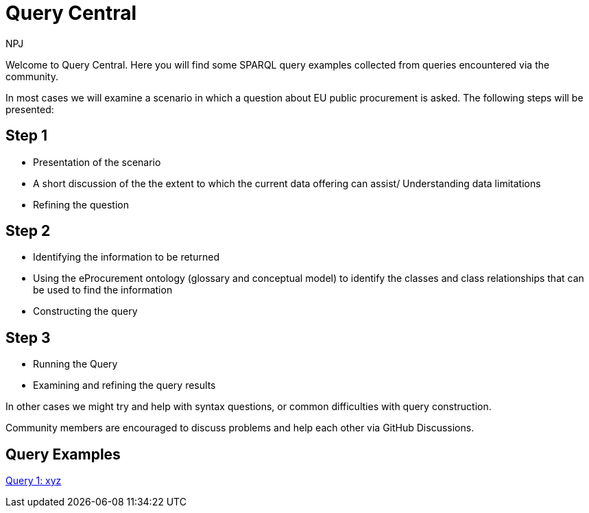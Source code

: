 :doctitle: Query Central
:doccode: ods-main-prod-101
:author: NPJ
:authoremail: nicole-anne.paterson-jones@ext.ec.europa.eu
:docdate: July 2024

Welcome to Query Central. Here you will find some SPARQL query examples collected from queries encountered via the  community.

In most cases we will examine a scenario in which a question about EU public procurement is asked. The following steps will be presented:

== Step 1
* Presentation of the scenario
* A short discussion of the the extent to which the current data offering can assist/ Understanding data limitations
* Refining the question

== Step 2
* Identifying the information to be returned
* Using the eProcurement ontology (glossary and conceptual model) to identify the classes and class relationships that can be used to find the information
* Constructing the query


== Step 3
* Running the Query
* Examining and refining the query results

In other cases we might try and help with syntax questions, or common difficulties with query construction. 

Community members are encouraged to discuss problems and help each other via GitHub Discussions.

== Query Examples

xref:query1.adoc[Query 1: xyz]